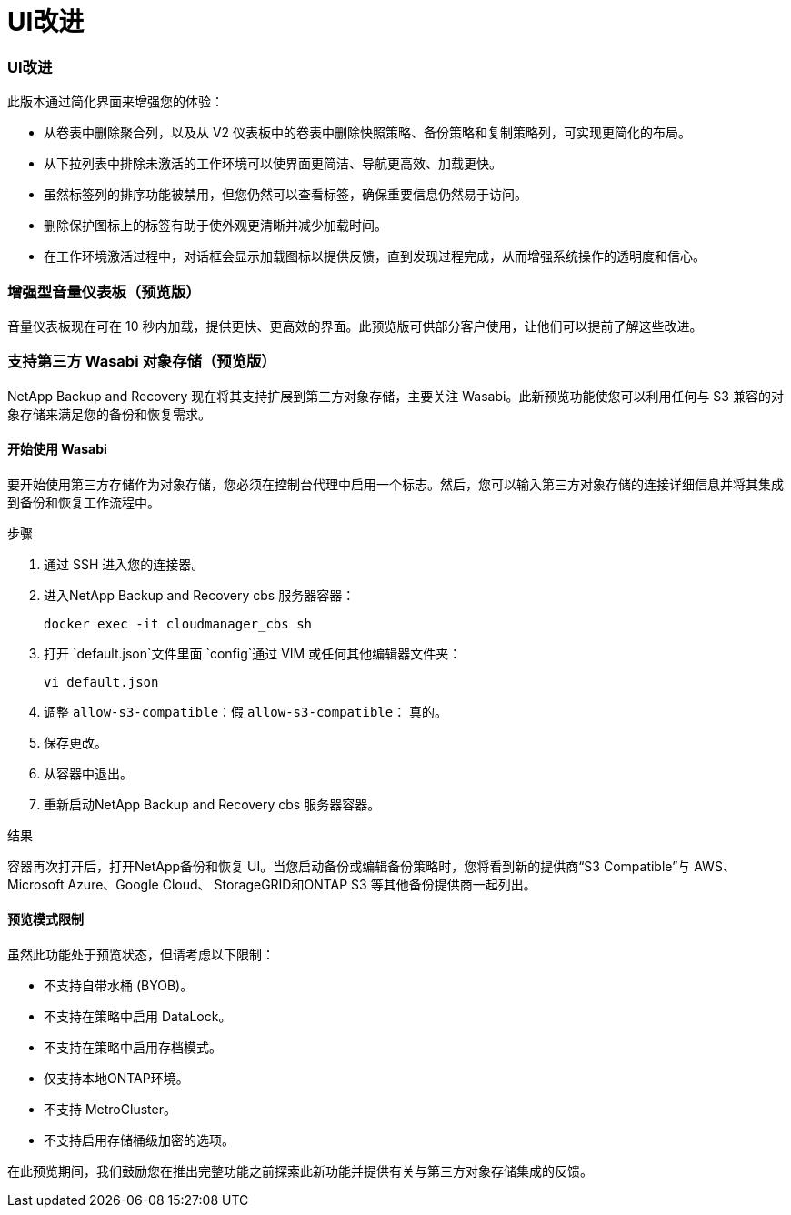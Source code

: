 = UI改进
:allow-uri-read: 




=== UI改进

此版本通过简化界面来增强您的体验：

* 从卷表中删除聚合列，以及从 V2 仪表板中的卷表中删除快照策略、备份策略和复制策略列，可实现更简化的布局。
* 从下拉列表中排除未激活的工作环境可以使界面更简洁、导航更高效、加载更快。
* 虽然标签列的排序功能被禁用，但您仍然可以查看标签，确保重要信息仍然易于访问。
* 删除保护图标上的标签有助于使外观更清晰并减少加载时间。
* 在工作环境激活过程中，对话框会显示加载图标以提供反馈，直到发现过程完成，从而增强系统操作的透明度和信心。




=== 增强型音量仪表板（预览版）

音量仪表板现在可在 10 秒内加载，提供更快、更高效的界面。此预览版可供部分客户使用，让他们可以提前了解这些改进。



=== 支持第三方 Wasabi 对象存储（预览版）

NetApp Backup and Recovery 现在将其支持扩展到第三方对象存储，主要关注 Wasabi。此新预览功能使您可以利用任何与 S3 兼容的对象存储来满足您的备份和恢复需求。



==== 开始使用 Wasabi

要开始使用第三方存储作为对象存储，您必须在控制台代理中启用一个标志。然后，您可以输入第三方对象存储的连接详细信息并将其集成到备份和恢复工作流程中。

.步骤
. 通过 SSH 进入您的连接器。
. 进入NetApp Backup and Recovery cbs 服务器容器：
+
[listing]
----
docker exec -it cloudmanager_cbs sh
----
. 打开 `default.json`文件里面 `config`通过 VIM 或任何其他编辑器文件夹：
+
[listing]
----
vi default.json
----
. 调整 `allow-s3-compatible`：假 `allow-s3-compatible`： 真的。
. 保存更改。
. 从容器中退出。
. 重新启动NetApp Backup and Recovery cbs 服务器容器。


.结果
容器再次打开后，打开NetApp备份和恢复 UI。当您启动备份或编辑备份策略时，您将看到新的提供商“S3 Compatible”与 AWS、Microsoft Azure、Google Cloud、 StorageGRID和ONTAP S3 等其他备份提供商一起列出。



==== 预览模式限制

虽然此功能处于预览状态，但请考虑以下限制：

* 不支持自带水桶 (BYOB)。
* 不支持在策略中启用 DataLock。
* 不支持在策略中启用存档模式。
* 仅支持本地ONTAP环境。
* 不支持 MetroCluster。
* 不支持启用存储桶级加密的选项。


在此预览期间，我们鼓励您在推出完整功能之前探索此新功能并提供有关与第三方对象存储集成的反馈。
